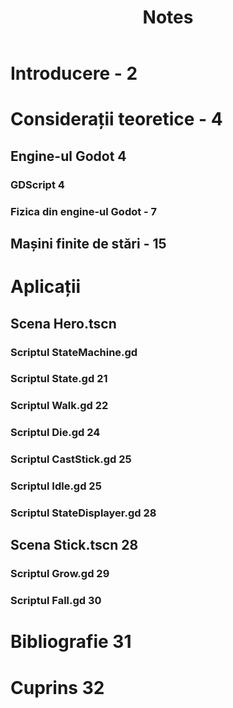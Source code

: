 #+TITLE: Notes

* Introducere - 2
* Considerații teoretice - 4
** Engine-ul Godot 4
*** GDScript 4
*** Fizica din engine-ul Godot - 7
** Mașini finite de stări - 15
* Aplicații
** Scena Hero.tscn
*** Scriptul StateMachine.gd
*** Scriptul State.gd 21
*** Scriptul Walk.gd 22
*** Scriptul Die.gd 24
*** Scriptul CastStick.gd 25
*** Scriptul Idle.gd 25
*** Scriptul StateDisplayer.gd 28
** Scena Stick.tscn 28
*** Scriptul Grow.gd 29
*** Scriptul Fall.gd 30
* Bibliografie 31
* Cuprins 32

